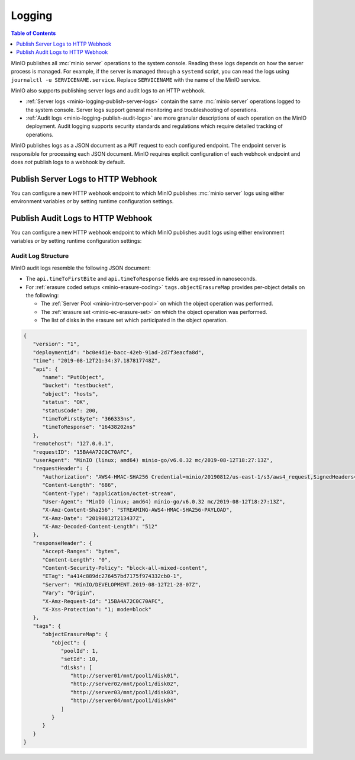 .. _minio-logging:

=======
Logging
=======

.. default-domain:: minio

.. contents:: Table of Contents
   :local:
   :depth: 1

MinIO publishes all :mc:`minio server` operations to the system console. 
Reading these logs depends on how the server process is managed. 
For example, if the server is managed through a ``systemd`` script, 
you can read the logs using ``journalctl -u SERVICENAME.service``. Replace
``SERVICENAME`` with the name of the MinIO service.

MinIO also supports publishing server logs and audit logs to an HTTP webhook.

- :ref:`Server logs <minio-logging-publish-server-logs>` contain the same
  :mc:`minio server` operations logged to the system console. Server logs
  support general monitoring and troubleshooting of operations.

- :ref:`Audit logs <minio-logging-publish-audit-logs>` are more granular
  descriptions of each operation on the MinIO deployment. Audit logging 
  supports security standards and regulations which require detailed tracking
  of operations.

MinIO publishes logs as a JSON document as a ``PUT`` request to each configured
endpoint. The endpoint server is responsible for processing each JSON document.
MinIO requires explicit configuration of each webhook endpoint and does *not*
publish logs to a webhook by default.

.. _minio-logging-publish-server-logs:

Publish Server Logs to HTTP Webhook
-----------------------------------

You can configure a new HTTP webhook endpoint to which MinIO publishes 
:mc:`minio server` logs using either environment variables *or* by setting 
runtime configuration settings. 

.. tab-set::

   .. tab-item:: Environment Variables

      MinIO supports specifying the :mc:`minio server` log HTTP webhook endpoint
      and associated configuration settings using :ref:`environment variables
      <minio-sever-envvar-logging-regular>`.

      The following example code sets *all* environment variables related to
      configuring a log HTTP webhook endpoint. The minimum *required* variables
      are:

      - :envvar:`MINIO_LOGGER_WEBHOOK_ENABLE`
      - :envvar:`MINIO_LOGGER_WEBHOOK_ENDPOINT`

      .. code-block:: shell
         :class: copyable

         set MINIO_LOGGER_WEBHOOK_ENABLE_<IDENTIFIER>="on"
         set MINIO_LOGGER_WEBHOOK_ENDPOINT_<IDENTIFIER>="https://webhook-1.example.net"
         set MINIO_LOGGER_WEBHOOK_AUTH_TOKEN_<IDENTIFIER>="TOKEN"

      - Replace ``<IDENTIFIER>`` with a unique descriptive string for the 
        HTTP webhook endpoint. Use the same ``<IDENTIFIER>`` for all environment
        variables related to the new log HTTP webhook.

        If the specified ``<IDENTIFIER>`` matches an existing log endpoint,
        the new settings *override* any existing settings for that endpoint.
        Use :mc-cmd:`mc admin config get logger_webhook <mc admin config get>`
        to review the currently configured log HTTP webhook endpoints.

      - Replace ``https://webhook-1.example.net`` with the URL of the HTTP
        webhook endpoint.

      - Replace ``TOKEN`` with a JSON Web Token (JWT) to use for authenticating
        to the webhook endpoints. Omit for endpoints which do not require
        authentication.

      Restart the MinIO server to apply the new configuration settings. You
      must specify the same environment variables and settings on 
      *all* MinIO servers in the deployment.

   .. tab-item:: Configuration Settings

      MinIO supports adding or updating log HTTP webhook endpoints on a MinIO
      deployment using the :mc-cmd:`mc admin config set` command and the
      :mc-conf:`logger_webhook` configuration key. You must restart the
      MinIO deployment to apply any new or updated configuration settings.

      The following example code sets *all* settings related to configuring
      a log HTTP webhook endpoint. The minimum *required* setting is 
      :mc-conf:`logger_webhook endpoint <logger_webhook.endpoint>`:

      .. code-block:: shell
         :class: copyable

         mc admin config set ALIAS/ logger_webhook:IDENTIFIER \
            endpoint="https://webhook-1.example.net" \
            auth_token="TOKEN" 

      - Replace ``<IDENTIFIER>`` with a unique descriptive string for the 
        HTTP webhook endpoint. Use the same ``<IDENTIFIER>`` for all environment
        variables related to the new log HTTP webhook.

        If the specified ``<IDENTIFIER>`` matches an existing log endpoint,
        the new settings *override* any existing settings for that endpoint.
        Use :mc-cmd:`mc admin config get logger_webhook <mc admin config get>`
        to review the currently configured log HTTP webhook endpoints.

      - Replace ``https://webhook-1.example.net`` with the URL of the HTTP
        webhook endpoint.

      - Replace ``TOKEN`` with a JSON Web Token (JWT) to use for authenticating
        to the webhook endpoints. Omit for endpoints which do not require
        authentication.

.. _minio-logging-publish-audit-logs:

Publish Audit Logs to HTTP Webhook
----------------------------------

You can configure a new HTTP webhook endpoint to which MinIO publishes audit
logs using either environment variables *or* by setting runtime configuration
settings:

.. tab-set::

   .. tab-item:: Environment Variables

      MinIO supports specifying the audit log HTTP webhook endpoint and
      associated configuration settings using :ref:`environment variables
      <minio-sever-envvar-logging-audit>`.

      The following example code sets *all* environment variables related to
      configuring a audit log HTTP webhook endpoint. The minimum *required*
      variables are:

      - :envvar:`MINIO_AUDIT_WEBHOOK_ENABLE`
      - :envvar:`MINIO_AUDIT_WEBHOOK_ENDPOINT`

      .. code-block:: shell
         :class: copyable

         set MINIO_AUDIT_WEBHOOK_ENABLE_<IDENTIFIER>="on"
         set MINIO_AUDIT_WEBHOOK_ENDPOINT_<IDENTIFIER>="https://webhook-1.example.net"
         set MINIO_AUDIT_WEBHOOK_AUTH_TOKEN_<IDENTIFIER>="TOKEN"
         set MINIO_AUDIT_WEBHOOK_CLIENT_CERT_<IDENTIFIER>="cert.pem"
         set MINIO_AUDIT_WEBHOOK_CLIENT_KEY_<IDENTIFIER>="cert.key"

      - Replace ``<IDENTIFIER>`` with a unique descriptive string for the 
        HTTP webhook endpoint. Use the same ``<IDENTIFIER>`` for all environment
        variables related to the new audit log HTTP webhook.

        If the specified ``<IDENTIFIER>`` matches an existing log endpoint,
        the new settings *override* any existing settings for that endpoint.
        Use :mc-cmd:`mc admin config get audit_webhook <mc admin config get>`
        to review the currently configured audit log HTTP webhook endpoints.

      - Replace ``https://webhook-1.example.net`` with the URL of the HTTP
        webhook endpoint.

      - Replace ``TOKEN`` with a JSON Web Token (JWT) to use for authenticating
        to the webhook endpoints. Omit for endpoints which do not require
        authentication.

      - Replace ``cert.pem`` and ``cert.key`` with the public and private key
        of the x.509 TLS certificates to present to the HTTP webhook server.
        Omit for endpoints which do not require clients to present TLS
        certificates.

      Restart the MinIO server to apply the new configuration settings. You
      must specify the same environment variables and settings on 
      *all* MinIO servers in the deployment.

   .. tab-item:: Configuration Settings

      MinIO supports adding or updating audit log HTTP webhook endpoints on a
      MinIO deployment using the :mc-cmd:`mc admin config set` command and the
      :mc-conf:`audit_webhook` configuration key. You must restart the MinIO
      deployment to apply any new or updated configuration settings.

      The following example code sets *all* settings related to configuring
      a audit log HTTP webhook endpoint. The minimum *required* setting is 
      :mc-conf:`audit_webhook endpoint <audit_webhook.endpoint>`:

      .. code-block:: shell
         :class: copyable

         mc admin config set ALIAS/ audit_webhook:IDENTIFIER \
            endpoint="https://webhook-1.example.net" \
            auth_token="TOKEN" \
            client_cert="cert.pem" \
            client_key="cert.key"

      - Replace ``<IDENTIFIER>`` with a unique descriptive string for the 
        HTTP webhook endpoint. Use the same ``<IDENTIFIER>`` for all environment
        variables related to the new audit log HTTP webhook.

        If the specified ``<IDENTIFIER>`` matches an existing log endpoint,
        the new settings *override* any existing settings for that endpoint.
        Use :mc-cmd:`mc admin config get audit_webhook <mc admin config get>`
        to review the currently configured audit log HTTP webhook endpoints.

      - Replace ``https://webhook-1.example.net`` with the URL of the HTTP
        webhook endpoint.

      - Replace ``TOKEN`` with a JSON Web Token (JWT) to use for authenticating
        to the webhook endpoints. Omit for endpoints which do not require
        authentication.

      - Replace ``cert.pem`` and ``cert.key`` with the public and private key
        of the x.509 TLS certificates to present to the HTTP webhook server.
        Omit for endpoints which do not require clients to present TLS
        certificates.

Audit Log Structure
~~~~~~~~~~~~~~~~~~~

MinIO audit logs resemble the following JSON document:

- The ``api.timeToFirstBite`` and ``api.timeToResponse`` fields are expressed
  in nanoseconds.

- For :ref:`erasure coded setups <minio-erasure-coding>` 
  ``tags.objectErasureMap`` provides per-object details on the following:

  - The :ref:`Server Pool <minio-intro-server-pool>` on which the object
    operation was performed.

  - The :ref:`erasure set <minio-ec-erasure-set>` on which the object
    operation was performed.

  - The list of disks in the erasure set which participated in the
    object operation.

.. code-block:: json

   {
      "version": "1",
      "deploymentid": "bc0e4d1e-bacc-42eb-91ad-2d7f3eacfa8d",
      "time": "2019-08-12T21:34:37.187817748Z",
      "api": {
         "name": "PutObject",
         "bucket": "testbucket",
         "object": "hosts",
         "status": "OK",
         "statusCode": 200,
         "timeToFirstByte": "366333ns",
         "timeToResponse": "16438202ns"
      },
      "remotehost": "127.0.0.1",
      "requestID": "15BA4A72C0C70AFC",
      "userAgent": "MinIO (linux; amd64) minio-go/v6.0.32 mc/2019-08-12T18:27:13Z",
      "requestHeader": {
         "Authorization": "AWS4-HMAC-SHA256 Credential=minio/20190812/us-east-1/s3/aws4_request,SignedHeaders=host;x-amz-content-sha256;x-amz-date;x-amz-decoded-content-length,Signature=d3f02a6aeddeb29b06e1773b6a8422112890981269f2463a26f307b60423177c",
         "Content-Length": "686",
         "Content-Type": "application/octet-stream",
         "User-Agent": "MinIO (linux; amd64) minio-go/v6.0.32 mc/2019-08-12T18:27:13Z",
         "X-Amz-Content-Sha256": "STREAMING-AWS4-HMAC-SHA256-PAYLOAD",
         "X-Amz-Date": "20190812T213437Z",
         "X-Amz-Decoded-Content-Length": "512"
      },
      "responseHeader": {
         "Accept-Ranges": "bytes",
         "Content-Length": "0",
         "Content-Security-Policy": "block-all-mixed-content",
         "ETag": "a414c889dc276457bd7175f974332cb0-1",
         "Server": "MinIO/DEVELOPMENT.2019-08-12T21-28-07Z",
         "Vary": "Origin",
         "X-Amz-Request-Id": "15BA4A72C0C70AFC",
         "X-Xss-Protection": "1; mode=block"
      },
      "tags": {
         "objectErasureMap": {
            "object": {
               "poolId": 1,
               "setId": 10,
               "disks": [
                  "http://server01/mnt/pool1/disk01",
                  "http://server02/mnt/pool1/disk02",
                  "http://server03/mnt/pool1/disk03",
                  "http://server04/mnt/pool1/disk04"
               ]
            }
         }
      }
   }
